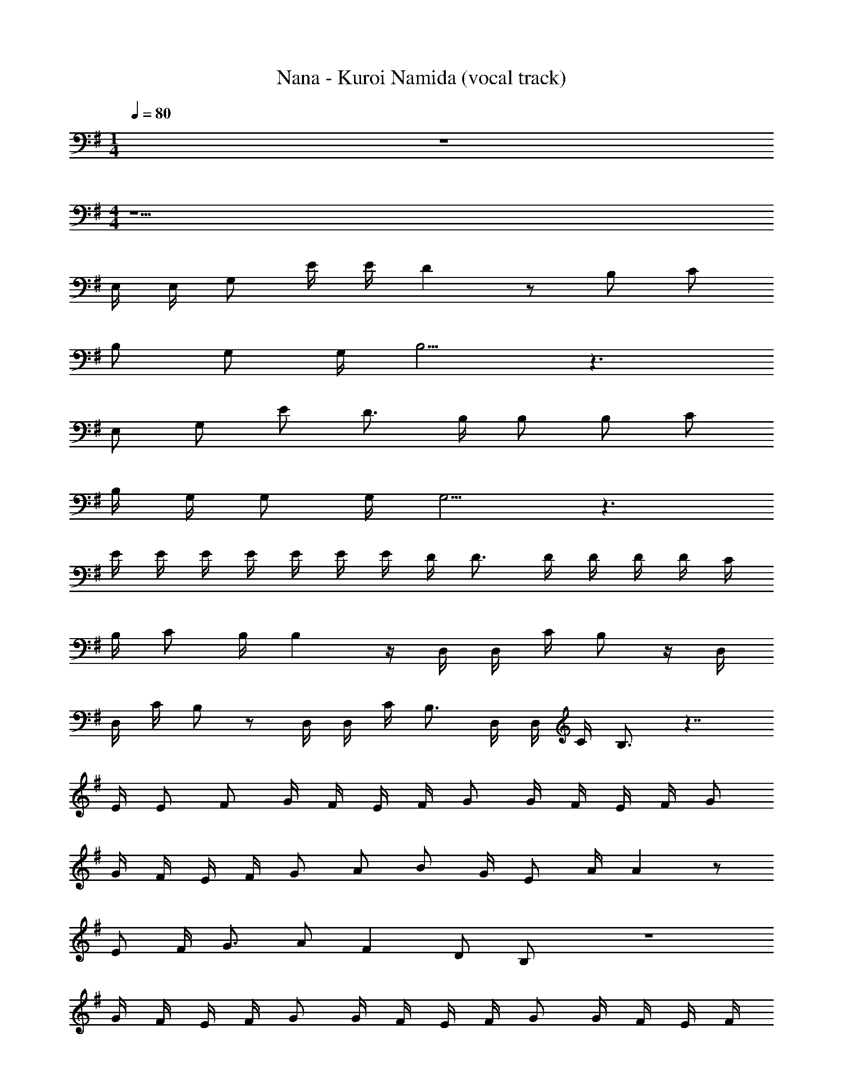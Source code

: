 X: 1
T: Nana - Kuroi Namida (vocal track)
Z: ABC Generated by Starbound Composer
L: 1/4
M: 1/4
Q: 1/4=80
K: G
z 
M: 4/4
z33/2 
E,/4 E,/4 G,/2 E/4 E/4 D z/2 B,/2 C/2 
B,/2 G,/2 G,/4 B,5/4 z3/2 
E,/2 G,/2 E/2 D3/4 B,/4 B,/2 B,/2 C/2 
B,/4 G,/4 G,/2 G,/4 G,5/4 z3/2 
E/4 E/4 E/4 E/4 E/4 E/4 E/4 D/4 D3/4 D/4 D/4 D/4 D/4 C/4 
B,/4 C/2 B,/4 B, z/4 D,/4 D,/4 C/4 B,/2 z/4 D,/4 
D,/4 C/4 B,/2 z/2 D,/4 D,/4 C/4 B,3/4 D,/4 D,/4 C/4 B,3/4 z7/4 
E/4 E/2 F/2 G/4 F/4 E/4 F/4 G/2 G/4 F/4 E/4 F/4 G/2 
G/4 F/4 E/4 F/4 G/2 A/2 B/2 G/4 E/2 A/4 A z/2 
E/2 F/4 G3/4 A/2 F D/2 B,/2 z4 
G/4 F/4 E/4 F/4 G/2 G/4 F/4 E/4 F/4 G/2 G/4 F/4 E/4 F/4 
G/2 A/2 B/2 c/4 B/2 E/4 G/2 z/2 E/4 F/4 
G/2 F/4 E/2 E/4 F/4 G/2 F/4 E/2 z/2 D/4 B3/4 
A/4 A/4 B z/2 F/2 G/4 A3/4 B3/2 
E/4 A3/4 G/2 F/2 G/2 F/2 G/4 F/2 D/4 
B, z/4 B,/4 B/2 B/2 A/2 B/2 E z3/4 
B,/4 B/2 B/2 A/2 B/2 [z27/20B2] 
Q: 1/4=79
z7/10 
Q: 1/4=78
z7/10 
Q: 1/4=77
z/4 [z/4B3/2] 
Q: 1/4=80
z5/4 E/4 A3/4 G/2 F/2 
G/2 F/2 G/4 F/2 D/4 B, z/4 B,/4 B/2 
B/2 A/2 B/2 E z3/4 B,/4 B/2 
B/2 A/2 B/2 B z/2 F/2 G/4 A3/4 
B3/2 E/4 A3/4 G/2 F/2 G/2 
F/2 G/4 F/2 D/4 B, z/4 B,/4 B/2 B/2 
A/2 B/2 E z3/4 B,/4 B/2 B/2 
A/2 B/2 B2 z 
B3/2 E/4 A3/4 G/2 F/2 G/2 
F/2 G/4 F/2 D/4 B, z/4 B,/4 B/2 B/2 
A/2 B/2 E z3/4 B,/4 B/2 B/2 
A/2 B/2 B z3/4 B,/4 G/2 G/4 F/2 
G/4 G/2 z/2 B,/2 A/2 G/2 F/2 F/2 G2 z 
G/2 G/2 F/2 G/4 G3/4 z/4 E/4 A/2 G/2 
F/2 F/2 G2 
